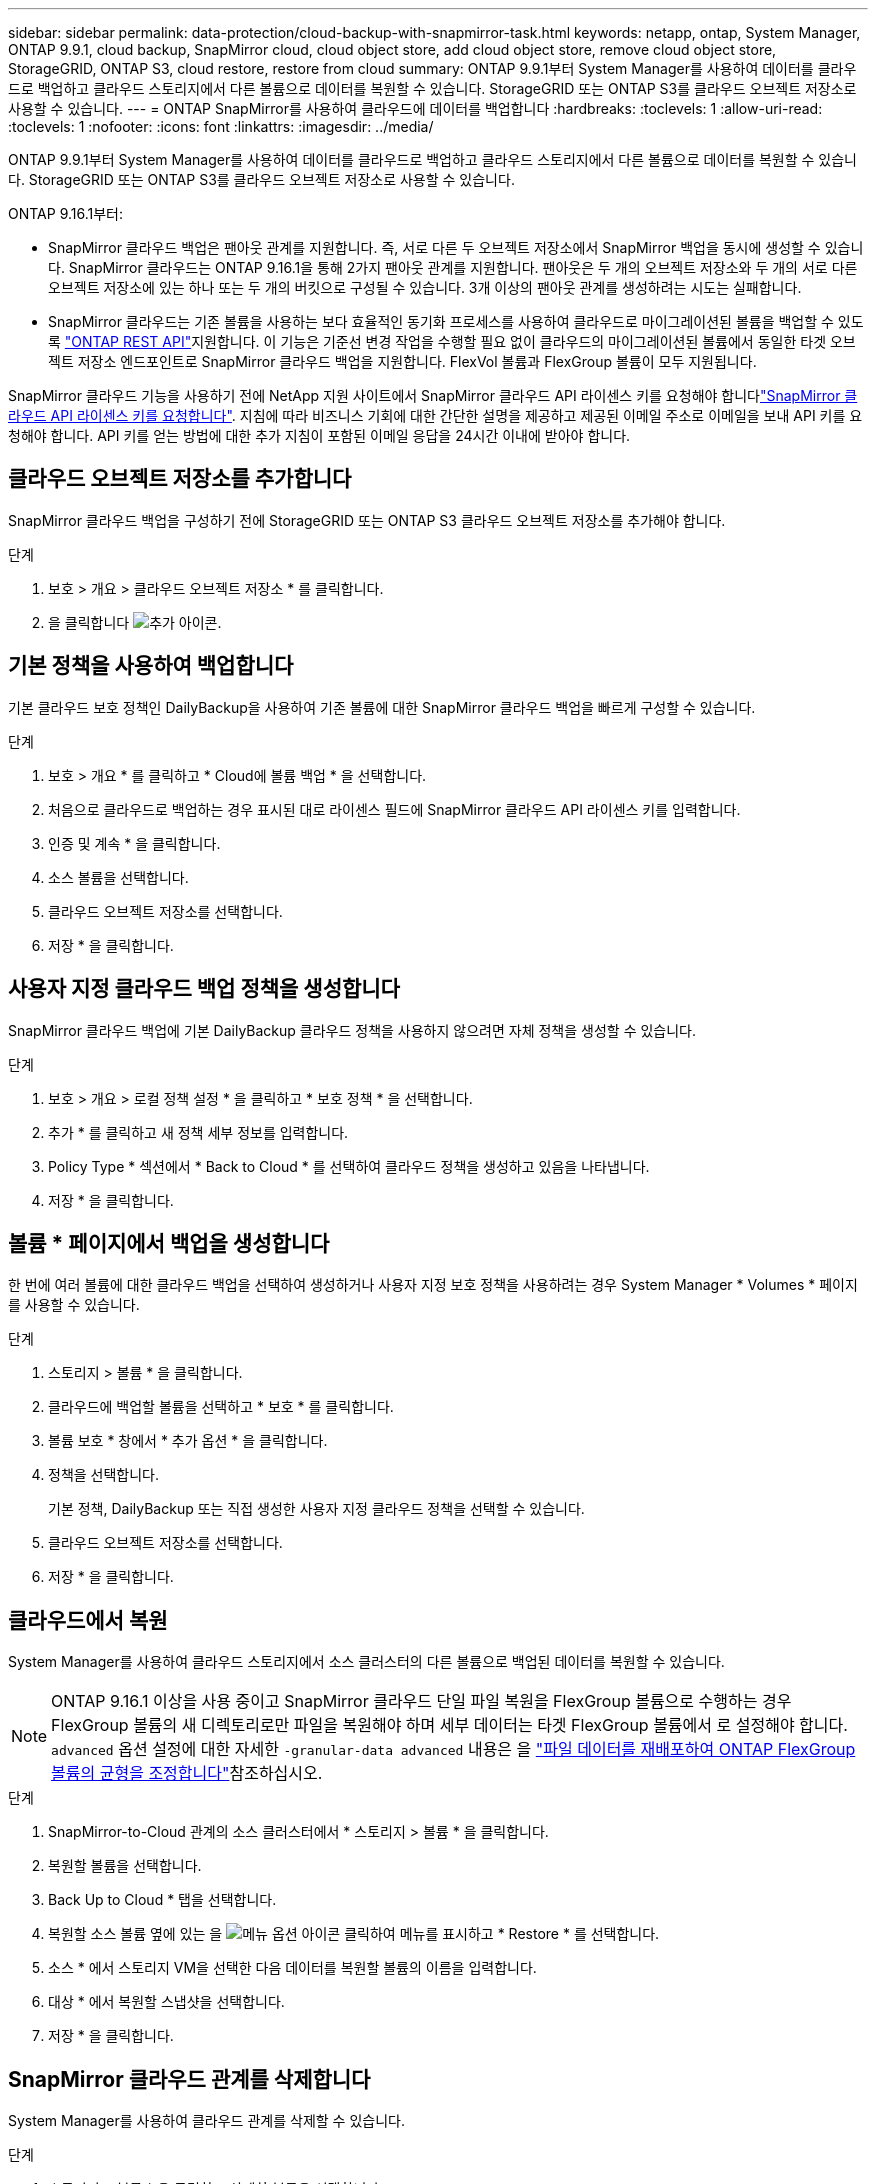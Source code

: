 ---
sidebar: sidebar 
permalink: data-protection/cloud-backup-with-snapmirror-task.html 
keywords: netapp, ontap, System Manager, ONTAP 9.9.1, cloud backup, SnapMirror cloud, cloud object store, add cloud object store, remove cloud object store, StorageGRID, ONTAP S3, cloud restore, restore from cloud 
summary: ONTAP 9.9.1부터 System Manager를 사용하여 데이터를 클라우드로 백업하고 클라우드 스토리지에서 다른 볼륨으로 데이터를 복원할 수 있습니다. StorageGRID 또는 ONTAP S3를 클라우드 오브젝트 저장소로 사용할 수 있습니다. 
---
= ONTAP SnapMirror를 사용하여 클라우드에 데이터를 백업합니다
:hardbreaks:
:toclevels: 1
:allow-uri-read: 
:toclevels: 1
:nofooter: 
:icons: font
:linkattrs: 
:imagesdir: ../media/


[role="lead"]
ONTAP 9.9.1부터 System Manager를 사용하여 데이터를 클라우드로 백업하고 클라우드 스토리지에서 다른 볼륨으로 데이터를 복원할 수 있습니다. StorageGRID 또는 ONTAP S3를 클라우드 오브젝트 저장소로 사용할 수 있습니다.

ONTAP 9.16.1부터:

* SnapMirror 클라우드 백업은 팬아웃 관계를 지원합니다. 즉, 서로 다른 두 오브젝트 저장소에서 SnapMirror 백업을 동시에 생성할 수 있습니다. SnapMirror 클라우드는 ONTAP 9.16.1을 통해 2가지 팬아웃 관계를 지원합니다. 팬아웃은 두 개의 오브젝트 저장소와 두 개의 서로 다른 오브젝트 저장소에 있는 하나 또는 두 개의 버킷으로 구성될 수 있습니다. 3개 이상의 팬아웃 관계를 생성하려는 시도는 실패합니다.
* SnapMirror 클라우드는 기존 볼륨을 사용하는 보다 효율적인 동기화 프로세스를 사용하여 클라우드로 마이그레이션된 볼륨을 백업할 수 있도록 link:https://docs.netapp.com/us-en/ontap-automation/get-started/access_rest_api.html["ONTAP REST API"^]지원합니다. 이 기능은 기준선 변경 작업을 수행할 필요 없이 클라우드의 마이그레이션된 볼륨에서 동일한 타겟 오브젝트 저장소 엔드포인트로 SnapMirror 클라우드 백업을 지원합니다. FlexVol 볼륨과 FlexGroup 볼륨이 모두 지원됩니다.


SnapMirror 클라우드 기능을 사용하기 전에 NetApp 지원 사이트에서 SnapMirror 클라우드 API 라이센스 키를 요청해야 합니다link:https://mysupport.netapp.com/site/tools/snapmirror-cloud-api-key["SnapMirror 클라우드 API 라이센스 키를 요청합니다"^]. 지침에 따라 비즈니스 기회에 대한 간단한 설명을 제공하고 제공된 이메일 주소로 이메일을 보내 API 키를 요청해야 합니다. API 키를 얻는 방법에 대한 추가 지침이 포함된 이메일 응답을 24시간 이내에 받아야 합니다.



== 클라우드 오브젝트 저장소를 추가합니다

SnapMirror 클라우드 백업을 구성하기 전에 StorageGRID 또는 ONTAP S3 클라우드 오브젝트 저장소를 추가해야 합니다.

.단계
. 보호 > 개요 > 클라우드 오브젝트 저장소 * 를 클릭합니다.
. 을 클릭합니다 image:icon_add.gif["추가 아이콘"].




== 기본 정책을 사용하여 백업합니다

기본 클라우드 보호 정책인 DailyBackup을 사용하여 기존 볼륨에 대한 SnapMirror 클라우드 백업을 빠르게 구성할 수 있습니다.

.단계
. 보호 > 개요 * 를 클릭하고 * Cloud에 볼륨 백업 * 을 선택합니다.
. 처음으로 클라우드로 백업하는 경우 표시된 대로 라이센스 필드에 SnapMirror 클라우드 API 라이센스 키를 입력합니다.
. 인증 및 계속 * 을 클릭합니다.
. 소스 볼륨을 선택합니다.
. 클라우드 오브젝트 저장소를 선택합니다.
. 저장 * 을 클릭합니다.




== 사용자 지정 클라우드 백업 정책을 생성합니다

SnapMirror 클라우드 백업에 기본 DailyBackup 클라우드 정책을 사용하지 않으려면 자체 정책을 생성할 수 있습니다.

.단계
. 보호 > 개요 > 로컬 정책 설정 * 을 클릭하고 * 보호 정책 * 을 선택합니다.
. 추가 * 를 클릭하고 새 정책 세부 정보를 입력합니다.
. Policy Type * 섹션에서 * Back to Cloud * 를 선택하여 클라우드 정책을 생성하고 있음을 나타냅니다.
. 저장 * 을 클릭합니다.




== 볼륨 * 페이지에서 백업을 생성합니다

한 번에 여러 볼륨에 대한 클라우드 백업을 선택하여 생성하거나 사용자 지정 보호 정책을 사용하려는 경우 System Manager * Volumes * 페이지를 사용할 수 있습니다.

.단계
. 스토리지 > 볼륨 * 을 클릭합니다.
. 클라우드에 백업할 볼륨을 선택하고 * 보호 * 를 클릭합니다.
. 볼륨 보호 * 창에서 * 추가 옵션 * 을 클릭합니다.
. 정책을 선택합니다.
+
기본 정책, DailyBackup 또는 직접 생성한 사용자 지정 클라우드 정책을 선택할 수 있습니다.

. 클라우드 오브젝트 저장소를 선택합니다.
. 저장 * 을 클릭합니다.




== 클라우드에서 복원

System Manager를 사용하여 클라우드 스토리지에서 소스 클러스터의 다른 볼륨으로 백업된 데이터를 복원할 수 있습니다.


NOTE: ONTAP 9.16.1 이상을 사용 중이고 SnapMirror 클라우드 단일 파일 복원을 FlexGroup 볼륨으로 수행하는 경우 FlexGroup 볼륨의 새 디렉토리로만 파일을 복원해야 하며 세부 데이터는 타겟 FlexGroup 볼륨에서 로 설정해야 합니다. `advanced` 옵션 설정에 대한 자세한 `-granular-data advanced` 내용은 을 link:../flexgroup/enable-adv-capacity-flexgroup-task.html["파일 데이터를 재배포하여 ONTAP FlexGroup 볼륨의 균형을 조정합니다"]참조하십시오.

.단계
. SnapMirror-to-Cloud 관계의 소스 클러스터에서 * 스토리지 > 볼륨 * 을 클릭합니다.
. 복원할 볼륨을 선택합니다.
. Back Up to Cloud * 탭을 선택합니다.
. 복원할 소스 볼륨 옆에 있는 을 image:icon_kabob.gif["메뉴 옵션 아이콘"] 클릭하여 메뉴를 표시하고 * Restore * 를 선택합니다.
. 소스 * 에서 스토리지 VM을 선택한 다음 데이터를 복원할 볼륨의 이름을 입력합니다.
. 대상 * 에서 복원할 스냅샷을 선택합니다.
. 저장 * 을 클릭합니다.




== SnapMirror 클라우드 관계를 삭제합니다

System Manager를 사용하여 클라우드 관계를 삭제할 수 있습니다.

.단계
. 스토리지 > 볼륨 * 을 클릭하고 삭제할 볼륨을 선택합니다.
. 소스 볼륨 옆에 있는 을 image:icon_kabob.gif["메뉴 옵션 아이콘"] 클릭하고 * Delete * 를 선택합니다.
. 클라우드 오브젝트 저장소 끝점을 삭제하려면 * 클라우드 오브젝트 저장소 끝점 삭제(선택 사항) * 를 선택합니다.
. 삭제 * 를 클릭합니다.




== 클라우드 오브젝트 저장소를 제거합니다

클라우드 오브젝트 저장소가 클라우드 백업 관계의 일부가 아닌 경우 System Manager를 사용하여 클라우드 오브젝트 저장소를 제거할 수 있습니다. 클라우드 오브젝트 저장소가 클라우드 백업 관계의 일부인 경우 삭제할 수 없습니다.

.단계
. 보호 > 개요 > 클라우드 오브젝트 저장소 * 를 클릭합니다.
. 삭제하려는 개체 저장소를 선택하고 를 image:icon_kabob.gif["메뉴 옵션 아이콘"] 클릭한 다음 * 삭제 * 를 선택합니다.

